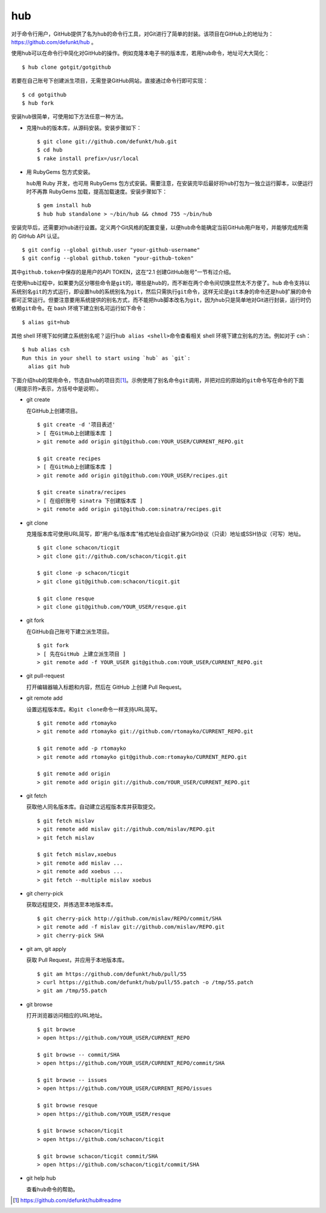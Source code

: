 hub
------------

对于命令行用户，GitHub提供了名为\ ``hub``\ 的命令行工具，对Git进行了简单的\
封装。该项目在GitHub上的地址为： https://github.com/defunkt/hub 。

使用\ ``hub``\ 可以在命令行中简化对GitHub的操作。例如克隆本电子书的版本库，\
若用\ ``hub``\ 命令，地址可大大简化：

::

  $ hub clone gotgit/gotgithub

若要在自己账号下创建派生项目，无需登录GitHub网站，直接通过命令行即可实现：

::

  $ cd gotgithub
  $ hub fork

安装\ ``hub``\ 很简单，可使用如下方法任意一种方法。

* 克隆\ ``hub``\ 的版本库，从源码安装。安装步骤如下：

  ::
  
    $ git clone git://github.com/defunkt/hub.git
    $ cd hub
    $ rake install prefix=/usr/local

* 用 RubyGems 包方式安装。

  ``hub``\ 用 Ruby 开发，也可用 RubyGems 包方式安装。需要注意，在安装完毕后\
  最好将\ ``hub``\ 打包为一独立运行脚本，以便运行时不再靠 RubyGems 加载，\
  提高加载速度。安装步骤如下：

  ::
  
    $ gem install hub
    $ hub hub standalone > ~/bin/hub && chmod 755 ~/bin/hub

安装完毕后，还需要对\ ``hub``\ 进行设置。定义两个Git风格的配置变量，以便\
``hub``\ 命令能确定当前GitHub用户账号，并能够完成所需的 GitHub API 认证。

::

  $ git config --global github.user "your-github-username"
  $ git config --global github.token "your-github-token"

其中\ ``github.token``\ 中保存的是用户的API TOKEN，这在“2.1 创建GitHub账号”\
一节有过介绍。

在使用\ ``hub``\ 过程中，如果要为区分哪些命令是\ ``git``\ 的，哪些是\ ``hub``\
的，而不断在两个命令间切换显然太不方便了。``hub`` 命令支持以系统别名\ ``git``\
的方式运行，即设置\ ``hub``\ 的系统别名为\ ``git``\ ，然后只需执行\ ``git``\
命令，这样无论是\ ``git``\ 本身的命令还是\ ``hub``\ 扩展的命令都可正常运行。\
但要注意要用系统提供的别名方式，而不能把\ ``hub``\ 脚本改名为\ ``git``\ ，\
因为\ ``hub``\ 只是简单地对Git进行封装，运行时仍依赖\ ``git``\ 命令。在 bash \
环境下建立别名可运行如下命令：

::

  $ alias git=hub

其他 shell 环境下如何建立系统别名呢？运行\ ``hub alias <shell>``\ 命令查看\
相关 shell 环境下建立别名的方法。例如对于 csh：

::

  $ hub alias csh
  Run this in your shell to start using `hub` as `git`:
    alias git hub

下面介绍\ ``hub``\ 的常用命令，节选自\ ``hub``\ 的项目页\ [#]_\ 。示例使用\
了别名命令\ ``git``\ 调用，并把对应的原始的\ ``git``\ 命令写在命令的下面\
（用提示符\ ``>``\ 表示，方括号中是说明）。

* git create

  在GitHub上创建项目。

  ::

    $ git create -d '项目表述'
    > [ 在GitHub上创建版本库 ]
    > git remote add origin git@github.com:YOUR_USER/CURRENT_REPO.git

    $ git create recipes
    > [ 在GitHub上创建版本库 ]
    > git remote add origin git@github.com:YOUR_USER/recipes.git

    $ git create sinatra/recipes
    > [ 在组织账号 sinatra 下创建版本库 ]
    > git remote add origin git@github.com:sinatra/recipes.git

* git clone

  克隆版本库可使用URL简写，即“用户名/版本库”格式地址会自动扩展为Git协议\
  （只读）地址或SSH协议（可写）地址。

  ::

    $ git clone schacon/ticgit
    > git clone git://github.com/schacon/ticgit.git

    $ git clone -p schacon/ticgit
    > git clone git@github.com:schacon/ticgit.git

    $ git clone resque
    > git clone git@github.com/YOUR_USER/resque.git

* git fork

  在GitHub自己账号下建立派生项目。

  ::

    $ git fork
    > [ 先在GitHub 上建立派生项目 ]
    > git remote add -f YOUR_USER git@github.com:YOUR_USER/CURRENT_REPO.git

* git pull-request

  打开编辑器输入标题和内容，然后在 GitHub 上创建 Pull Request。


* git remote add

  设置远程版本库。和\ ``git clone``\ 命令一样支持URL简写。

  ::

    $ git remote add rtomayko
    > git remote add rtomayko git://github.com/rtomayko/CURRENT_REPO.git

    $ git remote add -p rtomayko
    > git remote add rtomayko git@github.com:rtomayko/CURRENT_REPO.git

    $ git remote add origin
    > git remote add origin git://github.com/YOUR_USER/CURRENT_REPO.git

* git fetch

  获取他人同名版本库。自动建立远程版本库并获取提交。

  ::

    $ git fetch mislav
    > git remote add mislav git://github.com/mislav/REPO.git
    > git fetch mislav

    $ git fetch mislav,xoebus
    > git remote add mislav ...
    > git remote add xoebus ...
    > git fetch --multiple mislav xoebus

* git cherry-pick

  获取远程提交，并拣选至本地版本库。

  ::

    $ git cherry-pick http://github.com/mislav/REPO/commit/SHA
    > git remote add -f mislav git://github.com/mislav/REPO.git
    > git cherry-pick SHA

* git am, git apply

  获取 Pull Request，并应用于本地版本库。

  ::

    $ git am https://github.com/defunkt/hub/pull/55
    > curl https://github.com/defunkt/hub/pull/55.patch -o /tmp/55.patch
    > git am /tmp/55.patch

* git browse

  打开浏览器访问相应的URL地址。

  ::

    $ git browse
    > open https://github.com/YOUR_USER/CURRENT_REPO

    $ git browse -- commit/SHA
    > open https://github.com/YOUR_USER/CURRENT_REPO/commit/SHA

    $ git browse -- issues
    > open https://github.com/YOUR_USER/CURRENT_REPO/issues

    $ git browse resque
    > open https://github.com/YOUR_USER/resque

    $ git browse schacon/ticgit
    > open https://github.com/schacon/ticgit

    $ git browse schacon/ticgit commit/SHA
    > open https://github.com/schacon/ticgit/commit/SHA

* git help hub

  查看\ ``hub``\ 命令的帮助。

.. [#] https://github.com/defunkt/hub#readme
